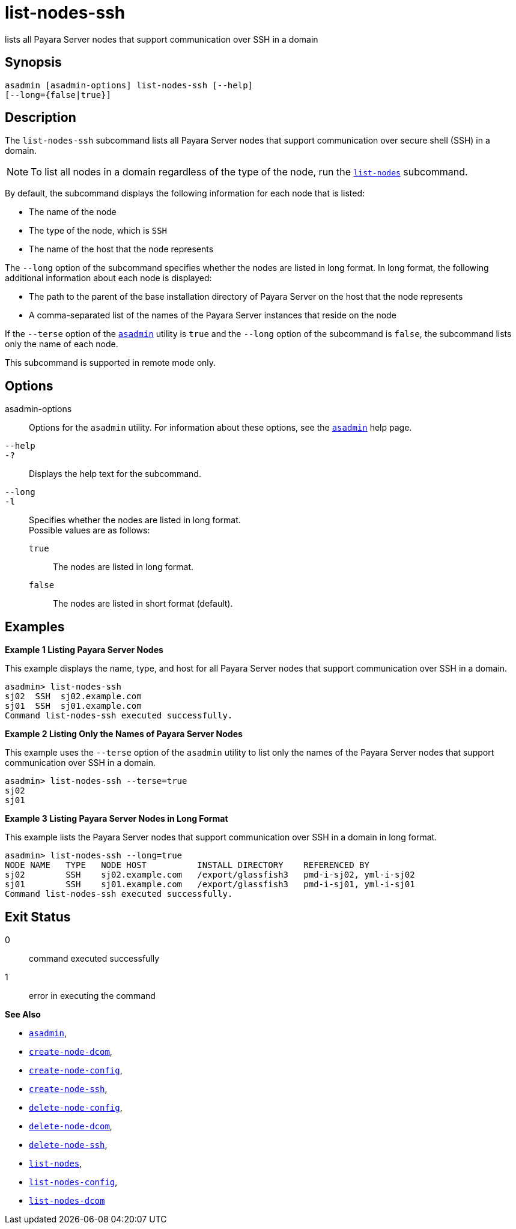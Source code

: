 [[list-nodes-ssh]]
= list-nodes-ssh

lists all Payara Server nodes that support communication over SSH in a domain

[[synopsis]]
== Synopsis

[source,shell]
----
asadmin [asadmin-options] list-nodes-ssh [--help] 
[--long={false|true}]
----

[[description]]
== Description

The `list-nodes-ssh` subcommand lists all Payara Server nodes that support communication over secure shell (SSH) in a domain.

NOTE: To list all nodes in a domain regardless of the type of the node, run the xref:list-nodes.adoc#list-nodes[`list-nodes`] subcommand.

By default, the subcommand displays the following information for each
node that is listed:

* The name of the node
* The type of the node, which is `SSH`
* The name of the host that the node represents

The `--long` option of the subcommand specifies whether the nodes are listed in long format. In long format, the following additional
information about each node is displayed:

* The path to the parent of the base installation directory of Payara Server on the host that the node represents
* A comma-separated list of the names of the Payara Server instances that reside on the node

If the `--terse` option of the xref:asadmin.adoc#asadmin-1m[`asadmin`] utility is `true` and the
`--long` option of the subcommand is `false`, the subcommand lists only the name of each node.

This subcommand is supported in remote mode only.

[[options]]
== Options

asadmin-options::
  Options for the `asadmin` utility. For information about these options, see the xref:asadmin.adoc#asadmin-1m[`asadmin`] help page.
`--help`::
`-?`::
  Displays the help text for the subcommand.
`--long`::
`-l`::
  Specifies whether the nodes are listed in long format. +
  Possible values are as follows: +
  `true`;;
    The nodes are listed in long format.
  `false`;;
    The nodes are listed in short format (default).

[[examples]]
== Examples

*Example 1 Listing Payara Server Nodes*

This example displays the name, type, and host for all Payara Server
nodes that support communication over SSH in a domain.

[source,shell]
----
asadmin> list-nodes-ssh
sj02  SSH  sj02.example.com
sj01  SSH  sj01.example.com
Command list-nodes-ssh executed successfully.
----

*Example 2 Listing Only the Names of Payara Server Nodes*

This example uses the `--terse` option of the `asadmin` utility to list
only the names of the Payara Server nodes that support communication
over SSH in a domain.

[source,shell]
----
asadmin> list-nodes-ssh --terse=true
sj02
sj01
----

*Example 3 Listing Payara Server Nodes in Long Format*

This example lists the Payara Server nodes that support communication over SSH in a domain in long format.

[source,shell]
----
asadmin> list-nodes-ssh --long=true
NODE NAME   TYPE   NODE HOST          INSTALL DIRECTORY    REFERENCED BY           
sj02        SSH    sj02.example.com   /export/glassfish3   pmd-i-sj02, yml-i-sj02  
sj01        SSH    sj01.example.com   /export/glassfish3   pmd-i-sj01, yml-i-sj01  
Command list-nodes-ssh executed successfully.
----

[[exit-status]]
== Exit Status

0::
  command executed successfully
1::
  error in executing the command

*See Also*

* xref:asadmin.adoc#asadmin-1m[`asadmin`],
* xref:create-node-dcom.adoc#create-node-dcom[`create-node-dcom`],
* xref:create-node-config.adoc#create-node-config[`create-node-config`],
* xref:create-node-ssh.adoc#create-node-ssh[`create-node-ssh`],
* xref:delete-node-config.adoc#delete-node-config[`delete-node-config`],
* xref:delete-node-dcom.adoc#delete-node-dcom[`delete-node-dcom`],
* xref:delete-node-ssh.adoc#delete-node-ssh[`delete-node-ssh`],
* xref:list-nodes.adoc#list-nodes[`list-nodes`],
* xref:list-nodes-config.adoc#list-nodes-config[`list-nodes-config`],
* xref:list-nodes-dcom.adoc#list-nodes-dcom[`list-nodes-dcom`]


